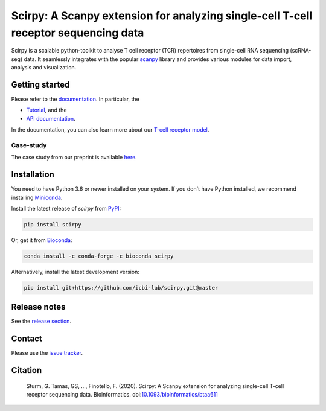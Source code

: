 Scirpy: A Scanpy extension for analyzing single-cell T-cell receptor sequencing data
====================================================================================
|tests| |docs| |pypi| |bioconda| |black|

.. |tests| image:: https://github.com/icbi-lab/scirpy/workflows/tests/badge.svg
    :target: https://github.com/icbi-lab/scirpy/actions?query=workflow%3Atests
    :alt: Build Status

.. |docs| image::  https://github.com/icbi-lab/scirpy/workflows/docs/badge.svg
    :target: https://icbi-lab.github.io/scirpy
    :alt: Documentation Status
    
.. |pypi| image:: https://img.shields.io/pypi/v/scirpy?logo=PyPI
    :target: https://pypi.org/project/scirpy/
    :alt: PyPI
    
.. |bioconda| image:: https://img.shields.io/badge/install%20with-bioconda-brightgreen.svg?style=flat
     :target: http://bioconda.github.io/recipes/scirpy/README.html
     :alt: Bioconda
    
.. |black| image:: https://img.shields.io/badge/code%20style-black-000000.svg
    :target: https://github.com/psf/black
    :alt: The uncompromising python formatter
    
Scirpy is a scalable python-toolkit to analyse  T cell receptor (TCR) repertoires from
single-cell RNA sequencing (scRNA-seq) data. It seamlessly integrates with the popular
`scanpy <https://scanpy.readthedocs.io/en/stable/index.html>`_ library and
provides various modules for data import, analysis and visualization.

.. image:: img/workflow.png
    :align: center
    :alt: The scirpy workflow 

Getting started
^^^^^^^^^^^^^^^
Please refer to the `documentation <https://icbi-lab.github.io/scirpy>`_. In particular, the

- `Tutorial <https://icbi-lab.github.io/scirpy/tutorials/tutorial_3k_tcr.html>`_, and the 
- `API documentation <https://icbi-lab.github.io/scirpy/api.html>`_.
  
In the documentation, you can also learn more about our `T-cell receptor model <https://icbi-lab.github.io/scirpy/tcr-biology.html>`_.

Case-study
~~~~~~~~~~
The case study from our preprint is available `here <https://icbi-lab.github.io/scirpy-paper/wu2020.html>`_. 
    
Installation
^^^^^^^^^^^^
You need to have Python 3.6 or newer installed on your system. If you don't have 
Python installed, we recommend installing `Miniconda <https://docs.conda.io/en/latest/miniconda.html>`_. 

Install the latest release of `scirpy` from `PyPI <https://pypi.org/project/scirpy/>`_: 

.. code-block::

    pip install scirpy
    

Or, get it from `Bioconda <http://bioconda.github.io/recipes/scirpy/README.html>`_:

.. code-block::

    conda install -c conda-forge -c bioconda scirpy


Alternatively, install the latest development version:

.. code-block::

    pip install git+https://github.com/icbi-lab/scirpy.git@master


Release notes
^^^^^^^^^^^^^
See the `release section <https://github.com/icbi-lab/scirpy/releases>`_. 

Contact
^^^^^^^
Please use the `issue tracker <https://github.com/icbi-lab/scirpy/issues>`_. 

Citation
^^^^^^^^

    Sturm, G. Tamas, GS, ..., Finotello, F. (2020). Scirpy: A Scanpy extension for analyzing single-cell T-cell receptor sequencing data. Bioinformatics. doi:`10.1093/bioinformatics/btaa611 <https://doi.org/10.1093/bioinformatics/btaa611>`_
